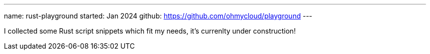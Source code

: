 ---
name: rust-playground
started: Jan 2024
github: https://github.com/ohmycloud/playground
---

I collected some Rust script snippets which fit my needs, it's currenlty under construction!
